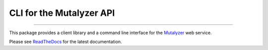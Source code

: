 CLI for the Mutalyzer API
=========================

.. image:: https://img.shields.io/github/last-commit/mutalyzer/client.svg
   :target: https://github.com/mutalyzer/client/graphs/commit-activity
.. image:: https://travis-ci.org/mutalyzer/mutalyzer-client.svg?branch=master
   :target: https://travis-ci.org/mutalyzer/mutalyzer-client
.. image:: https://readthedocs.org/projects/mutalyzer-client/badge/?version=latest
   :target: https://mutalyzer-client.readthedocs.io/en/latest
.. image:: https://img.shields.io/github/release-date/mutalyzer/client.svg
   :target: https://github.com/mutalyzer/client/releases
.. image:: https://img.shields.io/github/release/mutalyzer/client.svg
   :target: https://github.com/mutalyzer/client/releases
.. image:: https://img.shields.io/pypi/v/mutalyzer-client.svg
   :target: https://pypi.org/project/mutalyzer-client/
.. image:: https://img.shields.io/github/languages/code-size/mutalyzer/client.svg
   :target: https://github.com/mutalyzer/client
.. image:: https://img.shields.io/github/languages/count/mutalyzer/client.svg
   :target: https://github.com/mutalyzer/client
.. image:: https://img.shields.io/github/languages/top/mutalyzer/client.svg
   :target: https://github.com/mutalyzer/client
.. image:: https://img.shields.io/github/license/mutalyzer/client.svg
   :target: https://raw.githubusercontent.com/mutalyzer/client/master/LICENSE.md

----

This package provides a client library and a command line interface for the
Mutalyzer_ web service.

Please see ReadTheDocs_ for the latest documentation.


.. _Mutalyzer: https://mutalyzer.nl
.. _ReadTheDocs: https://mutalyzer-client.readthedocs.io/en/latest/index.html

